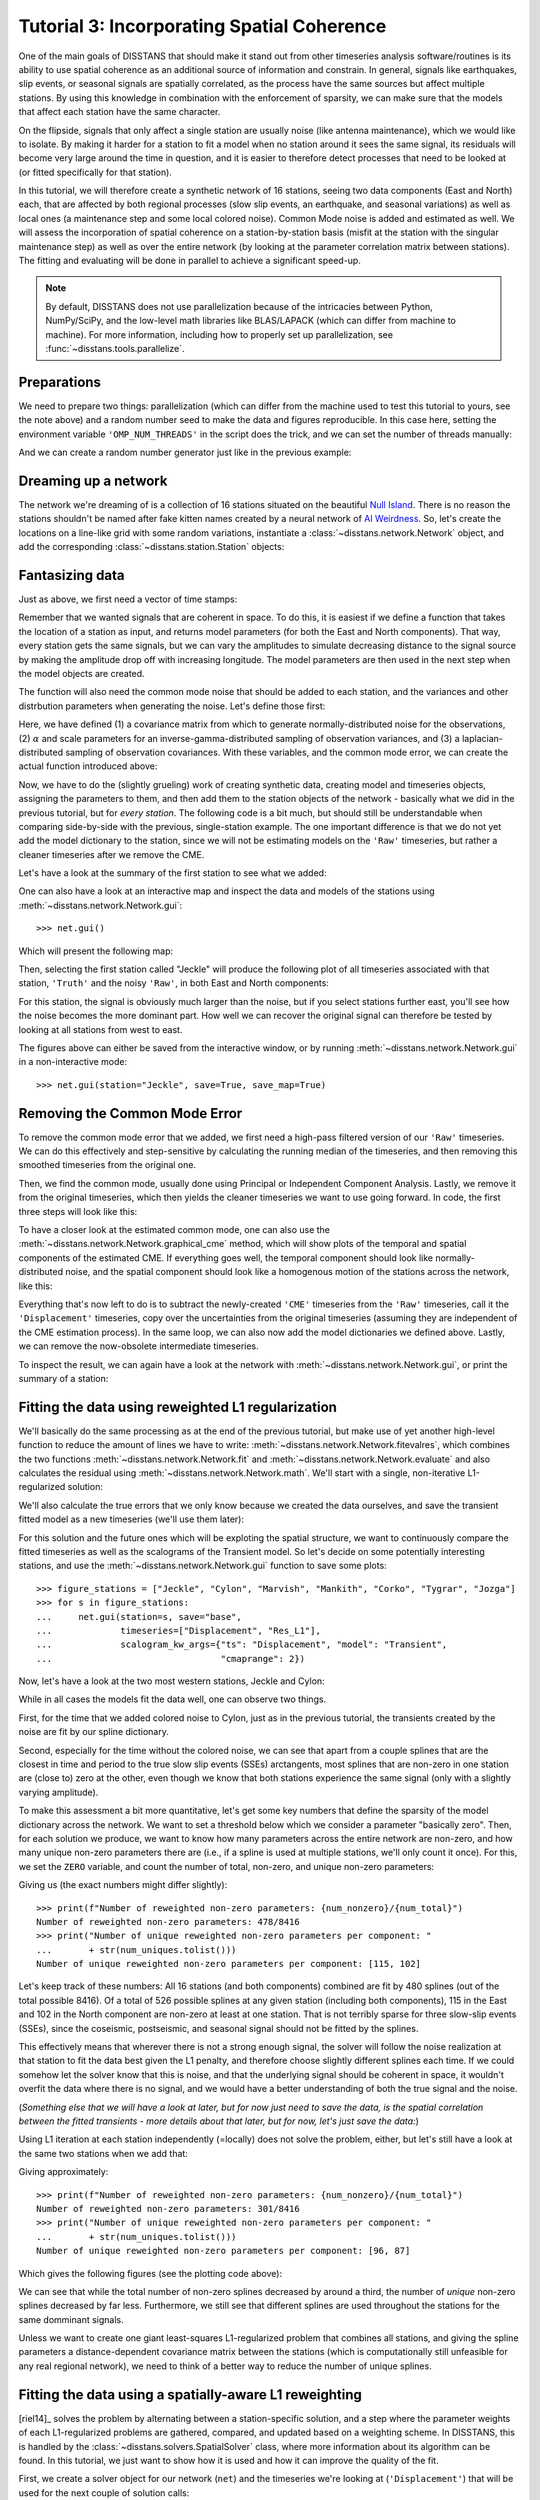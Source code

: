 Tutorial 3: Incorporating Spatial Coherence
===========================================

One of the main goals of DISSTANS that should make it stand out from other timeseries analysis
software/routines is its ability to use spatial coherence as an additional source of
information and constrain. In general, signals like earthquakes, slip events, or seasonal
signals are spatially correlated, as the process have the same sources but affect multiple
stations. By using this knowledge in combination with the enforcement of sparsity, we can
make sure that the models that affect each station have the same character.

On the flipside, signals that only affect a single station are usually noise (like antenna
maintenance), which we would like to isolate. By making it harder for a station to fit a model
when no station around it sees the same signal, its residuals will become very large around
the time in question, and it is easier to therefore detect processes that need to be looked at
(or fitted specifically for that station).

In this tutorial, we will therefore create a synthetic network of 16 stations, seeing two
data components (East and North) each, that are affected by both regional processes (slow slip
events, an earthquake, and seasonal variations) as well as local ones (a maintenance step
and some local colored noise). Common Mode noise is added and estimated as well.
We will assess the incorporation of spatial coherence on a station-by-station basis (misfit
at the station with the singular maintenance step) as well as over the entire network
(by looking at the parameter correlation matrix between stations). The fitting and
evaluating will be done in parallel to achieve a significant speed-up.

.. note::
    By default, DISSTANS does not use parallelization because of the intricacies
    between Python, NumPy/SciPy, and the low-level math libraries like BLAS/LAPACK
    (which can differ from machine to machine). For more information, including how
    to properly set up parallelization, see :func:`~disstans.tools.parallelize`.

Preparations
------------

We need to prepare two things: parallelization (which can differ from the machine used to
test this tutorial to yours, see the note above) and a random number seed to make the data
and figures reproducible.
In this case here, setting the environment variable ``'OMP_NUM_THREADS'``
in the script does the trick, and we can set the number of threads manually:

.. doctest::

    >>> import os
    >>> os.environ['OMP_NUM_THREADS'] = '1'
    >>> import disstans
    >>> disstans.defaults["general"]["num_threads"] = 10

And we can create a random number generator just like in the previous example:

.. doctest::

    >>> import numpy as np
    >>> rng = np.random.default_rng(0)

Dreaming up a network
---------------------

The network we're dreaming of is a collection of 16 stations situated on the beautiful
`Null Island <https://en.wikipedia.org/wiki/Null_Island>`_. There is no reason the
stations shouldn't be named after fake kitten names created by a neural network of
`AI Weirdness <https://aiweirdness.com/post/162396324452/neural-networks-kittens>`_.
So, let's create the locations on a line-like grid with some random variations,
instantiate a :class:`~disstans.network.Network` object, and add the corresponding
:class:`~disstans.station.Station` objects:

.. doctest::

    >>> from disstans import Network, Station
    >>> net_name = "NullIsland"
    >>> station_names = ["Jeckle", "Cylon", "Marper", "Timble",
    ...                  "Macnaw", "Colzyy", "Mrror", "Mankith",
    ...                  "Lingo", "Marvish", "Corko", "Kogon",
    ...                  "Malool", "Aarla", "Tygrar", "Jozga"]
    >>> nlon, nlat = 16, 1
    >>> num_stations = nlon * nlat
    >>> lons, lats = np.meshgrid(np.linspace(0, 1, num=nlon),
    ...                          np.linspace(-0.1, 0.1, num=nlat))
    >>> net = Network(name=net_name)
    >>> for (istat, stat_name), lon, lat in zip(enumerate(station_names),
    ...                                         lons.ravel(), lats.ravel()):
    ...     temp_loc = [lat + rng.normal()*0.02 + int(istat % 2 == 0)*0.1,
    ...                 lon + rng.normal()*0.01, 0]
    ...     net[stat_name] = Station(name=stat_name,
    ...                              location=temp_loc)

Fantasizing data
----------------

Just as above, we first need a vector of time stamps:

.. doctest::

    >>> import pandas as pd
    >>> t_start_str = "2000-01-01"
    >>> t_end_str = "2010-01-01"
    >>> timevector = pd.date_range(start=t_start_str, end=t_end_str, freq="1D")

Remember that we wanted signals that are coherent in space. To do this, it is easiest
if we define a function that takes the location of a station as input, and returns
model parameters (for both the East and North components). That way, every station gets
the same signals, but we can vary the amplitudes to simulate decreasing distance to
the signal source by making the amplitude drop off with increasing longitude.
The model parameters are then used in the next step when the model objects are created.

The function will also need the common mode noise that should be added to each station,
and the variances and other distrbution parameters when generating the noise. Let's
define those first:

.. doctest::

    >>> # create CME
    >>> cme_noise = rng.normal(size=(timevector.size, 2)) * 0.2
    >>> # define noise covariance matrix
    >>> from scipy.stats import invgamma, laplace
    >>> var_e, var_n, cov_en = 0.354, 0.538, 0.015
    >>> invgamma_e_alpha, invgamma_e_scale = 2.569, 0.274
    >>> invgamma_n_alpha, invgamma_n_scale = 3.054, 0.536
    >>> laplace_en_scale = 0.031
    >>> noise_cov = np.array([[var_e, cov_en], [cov_en, var_n]])

Here, we have defined (1) a covariance matrix from which to generate normally-distributed
noise for the observations, (2) :math:`\alpha` and scale parameters for an
inverse-gamma-distributed sampling of observation variances, and (3) a laplacian-distributed
sampling of observation covariances. With these variables, and the common mode error,
we can create the actual function introduced above:

.. doctest::

    >>> def generate_parameters_noise(loc, rng):
    ...     lon, lat = loc[1], loc[0]
    ...     p_sec = np.array([[0, 0], [1, -1]])
    ...     p_seas = rng.uniform(-0.1, 0.1, size=(2, 2))
    ...     p_sse1 = np.array([[8, -8]])*np.exp(-(4 * lon**2))  # from the left
    ...     p_sse2 = np.array([[6, -6]])*np.exp(-(4 * lon**2))  # from the left
    ...     p_sse3 = np.array([[10, -10]])*np.exp(-(4 * lon**2))  # from the left
    ...     p_eq = np.array([[-5, 5]])
    ...     meas_noise = rng.multivariate_normal(mean=(0, 0), cov=noise_cov,
    ...                                          size=timevector.size) * 0.5
    ...     noisevec = meas_noise + cme_noise
    ...     estim_var_cov = np.stack([invgamma.rvs(invgamma_e_alpha, loc=var_e,
    ...                                            scale=invgamma_e_scale,
    ...                                            size=timevector.size, random_state=rng),
    ...                               invgamma.rvs(invgamma_n_alpha, loc=var_n,
    ...                                            scale=invgamma_n_scale,
    ...                                            size=timevector.size, random_state=rng),
    ...                               laplace.rvs(loc=cov_en, scale=laplace_en_scale,
    ...                                           size=timevector.size, random_state=rng)], axis=1)
    ...     return p_sec, p_seas, p_eq, p_sse1, p_sse2, p_sse3, noisevec, estim_var_cov

Now, we have to do the (slightly grueling) work of creating synthetic data, creating
model and timeseries objects, assigning the parameters to them, and then add them
to the station objects of the network - basically what we did in the previous tutorial,
but for *every station*. The following code is a bit much, but should still be
understandable when comparing side-by-side with the previous, single-station
example. The one important difference is that we do not yet add the model dictionary
to the station, since we will not be estimating models on the ``'Raw'`` timeseries,
but rather a cleaner timeseries after we remove the CME.

.. doctest::

    >>> from copy import deepcopy
    >>> from disstans import Timeseries
    >>> from disstans.models import Arctangent, Polynomial, Sinusoidal, Step, \
    ...     SplineSet, Logarithmic
    >>> from disstans.tools import create_powerlaw_noise
    >>> mdl_coll, mdl_coll_synth = {}, {}  # containers for the model objects
    >>> synth_coll = {}  # dictionary of synthetic data & noise for each stations
    >>> for station in net:
    ...     # think of some model parameters
    ...     p_sec, p_seas, p_eq, p_sse1, p_sse2, p_sse3, noisevec, estim_var_cov = \
    ...         generate_parameters_noise(station.location, rng)
    ...     # create model objects
    ...     mdl_sec = Polynomial(order=1, time_unit="Y", t_reference=t_start_str)
    ...     mdl_seas = Sinusoidal(period=1, time_unit="Y", t_reference=t_start_str)
    ...     mdl_eq = Step(["2002-07-01"])
    ...     mdl_post = Logarithmic(tau=20, t_reference="2002-07-01")
    ...     # Arctangent is for the truth, SplineSet are for how we will estimate them
    ...     mdl_sse1 = Arctangent(tau=40, t_reference="2001-07-01")
    ...     mdl_sse2 = Arctangent(tau=40, t_reference="2003-07-01")
    ...     mdl_sse3 = Arctangent(tau=400, t_reference="2007-01-01")
    ...     # we could align the Arctangents with the spline center times
    ...     # (e.g. 2001-07-24, 2003-06-09, 2007-07-02) but that would never happen in
    ...     # real life so it would just unrealistically embellish our results
    ...     mdl_trans = SplineSet(degree=2,
    ...                           t_center_start=t_start_str,
    ...                           t_center_end=t_end_str,
    ...                           list_num_knots=[int(1+2**n) for n in range(3, 8)])
    ...     # collect the models in the dictionary
    ...     mdl_coll_synth[station.name] = {"Secular": mdl_sec,
    ...                                     "Seasonal": mdl_seas,
    ...                                     "Earthquake": mdl_eq,
    ...                                     "Postseismic": mdl_post}
    ...     mdl_coll[station.name] = deepcopy(mdl_coll_synth[station.name])
    ...     mdl_coll_synth[station.name].update({"SSE1": mdl_sse1,
    ...                                          "SSE2": mdl_sse2,
    ...                                          "SSE3": mdl_sse3})
    ...     mdl_coll[station.name].update({"Transient": mdl_trans})
    ...     # only the model objects that will not be associated with the station
    ...     # get their model parameters read in
    ...     mdl_sec.read_parameters(p_sec)
    ...     mdl_seas.read_parameters(p_seas)
    ...     mdl_eq.read_parameters(p_eq)
    ...     mdl_post.read_parameters(p_eq/5)
    ...     mdl_sse1.read_parameters(p_sse1)
    ...     mdl_sse2.read_parameters(p_sse2)
    ...     mdl_sse3.read_parameters(p_sse3)
    ...     # now, evaluate the models
    ...     # noise will be white + colored
    ...     gen_data = \
    ...         {"seas+sec+eq": (mdl_sec.evaluate(timevector)["fit"] +
    ...                          mdl_seas.evaluate(timevector)["fit"] +
    ...                          mdl_eq.evaluate(timevector)["fit"] +
    ...                          mdl_post.evaluate(timevector)["fit"]),
    ...          "trans": (mdl_sse1.evaluate(timevector)["fit"] +
    ...                    mdl_sse2.evaluate(timevector)["fit"] +
    ...                    mdl_sse3.evaluate(timevector)["fit"]),
    ...          "noise": noisevec}
    ...     # for one station, we'll add a significant colored noise process
    ...     # but only after the first third, where there are no strong, short-term signals
    ...     if station.name == "Cylon":
    ...         gen_data["noise"][timevector.size//3:, :] += \
    ...             create_powerlaw_noise(size=(2 * timevector.size // 3, 2),
    ...                                   exponent=1.6, seed=rng) * np.array([[0.3, 0.4]])
    ...     # for one special station, we add the maintenance step
    ...     # repeating all steps above
    ...     if station.name == "Corko":
    ...         # time and amplitude
    ...         mdl_maint = Step(["2005-01-01"])
    ...         p_maint = np.array([[-5, 0]])
    ...         # add to station and synthetic data
    ...         mdl_coll_synth[station.name].update({"Maintenance": mdl_maint})
    ...         mdl_maint.read_parameters(p_maint)
    ...         gen_data["seas+sec+eq"] += mdl_maint.evaluate(timevector)["fit"]
    ...     # now we sum the components up...
    ...     gen_data["truth"] = gen_data["seas+sec+eq"] + gen_data["trans"]
    ...     gen_data["data"] = gen_data["truth"] + gen_data["noise"]
    ...     synth_coll[station.name] = gen_data
    ...     # ... and assign them to the station as timeseries objects
    ...     station["Truth"] = \
    ...         Timeseries.from_array(timevector=timevector,
    ...                               data=gen_data["truth"],
    ...                               src="synthetic",
    ...                               data_unit="mm",
    ...                               data_cols=["E", "N"])
    ...     station["Raw"] = \
    ...         Timeseries.from_array(timevector=timevector,
    ...                               data=gen_data["data"],
    ...                               var=estim_var_cov[:, :2],
    ...                               cov=estim_var_cov[:, 2],
    ...                               src="synthetic",
    ...                               data_unit="mm",
    ...                               data_cols=["E", "N"])

Let's have a look at the summary of the first station to see what we added:

.. doctest::

    >>> print(net["Jeckle"])
    Station Jeckle at [0.0025146044218678637, -0.0013210486329130189, 0] with timeseries
    Truth
     - Source: synthetic
     - Units: mm
     - Shape: (3654, 2)
     - Data: ['E', 'N']
    Raw
     - Source: synthetic
     - Units: mm
     - Shape: (3654, 2)
     - Data: ['E', 'N']
     - Variances: ['E_var', 'N_var']
     - Covariances: ['E_N_cov']

One can also have a look at an interactive map and inspect the data and models
of the stations using :meth:`~disstans.network.Network.gui`::

    >>> net.gui()

Which will present the following map:

.. image:: ../img/tutorial_3a_map.png

Then, selecting the first station called "Jeckle" will produce the following plot
of all timeseries associated with that station, ``'Truth'`` and the noisy
``'Raw'``, in both East and North components:

.. image:: ../img/tutorial_3a_ts_Jeckle.png

For this station, the signal is obviously much larger than the noise, but if you
select stations further east, you'll see how the noise becomes the more dominant
part. How well we can recover the original signal can therefore be tested by looking
at all stations from west to east.

The figures above can either be saved from the interactive window, or by running
:meth:`~disstans.network.Network.gui` in a non-interactive mode::

    >>> net.gui(station="Jeckle", save=True, save_map=True)

Removing the Common Mode Error
------------------------------

To remove the common mode error that we added, we first need a high-pass filtered
version of our ``'Raw'`` timeseries. We can do this effectively and step-sensitive
by calculating the running median of the timeseries, and then removing this
smoothed timeseries from the original one.

Then, we find the common mode, usually done using Principal or Independent Component
Analysis. Lastly, we remove it from the original timeseries, which then yields the cleaner
timeseries we want to use going forward.
In code, the first three steps will look like this:

.. doctest::

    >>> # running median will be saved in "Filtered" timeseries
    >>> net.call_func_ts_return("median", ts_in="Raw", ts_out="Filtered", kernel_size=7)
    >>> # high-pass filtered timeseries will be in "Residual"
    >>> net.math("Residual", "Raw", "-", "Filtered")
    >>> # estimate the common mode
    >>> net.call_netwide_func("common_mode", ts_in="Residual", ts_out="CME", method="ica")

To have a closer look at the estimated common mode, one can also use the
:meth:`~disstans.network.Network.graphical_cme` method, which will show plots of the temporal
and spatial components of the estimated CME. If everything goes well, the temporal component
should look like normally-distributed noise, and the spatial component should look like
a homogenous motion of the stations across the network, like this:

|3b_cme_temporal| |3b_cme_spatial|

.. |3b_cme_temporal| image:: ../img/tutorial_3b_cme_temporal.png
    :width: 49%

.. |3b_cme_spatial| image:: ../img/tutorial_3b_cme_spatial.png
    :width: 49%

Everything that's now left to do is to subtract the newly-created ``'CME'`` timeseries
from the ``'Raw'`` timeseries, call it the ``'Displacement'`` timeseries, copy over
the uncertainties from the original timeseries (assuming they are independent of the CME
estimation process). In the same loop, we can also now add the model dictionaries we
defined above. Lastly, we can remove the now-obsolete intermediate timeseries.

.. doctest::

    >>> for station in net:
    ...     # calculate the clean timeseries
    ...     station.add_timeseries("Displacement", station["Raw"] - station["CME"],
    ...                            override_data_cols=station["Raw"].data_cols)
    ...     # copy over the uncertainties
    ...     station["Displacement"].add_uncertainties(timeseries=station["Raw"])
    ...     # give the station the models to fit
    ...     station.add_local_model_dict(ts_description="Displacement",
    ...                                  model_dict=mdl_coll[station.name])
    >>> # remove unnecessary intermediate results
    >>> net.remove_timeseries("Filtered", "CME", "Residual")

To inspect the result, we can again have a look at the network with
:meth:`~disstans.network.Network.gui`, or print the summary of a station:

.. doctest::

    >>> print(net["Jeckle"])
    Station Jeckle at [0.0025146044218678637, -0.0013210486329130189, 0] with timeseries
    Truth
     - Source: synthetic
     - Units: mm
     - Shape: (3654, 2)
     - Data: ['E', 'N']
    Raw
     - Source: synthetic
     - Units: mm
     - Shape: (3654, 2)
     - Data: ['E', 'N']
     - Variances: ['E_var', 'N_var']
     - Covariances: ['E_N_cov']
    Displacement
     - Source: synthetic-common_mode
     - Units: mm
     - Shape: (3654, 2)
     - Data: ['E', 'N']
     - Variances: ['E_var', 'N_var']
     - Covariances: ['E_N_cov']
     - Models: ['Secular', 'Seasonal', 'Earthquake', 'Postseismic', 'Transient']

Fitting the data using reweighted L1 regularization
---------------------------------------------------

We'll basically do the same processing as at the end of the previous tutorial, but make
use of yet another high-level function to reduce the amount of lines we have to write:
:meth:`~disstans.network.Network.fitevalres`, which combines the two functions
:meth:`~disstans.network.Network.fit` and :meth:`~disstans.network.Network.evaluate` and
also calculates the residual using :meth:`~disstans.network.Network.math`.
We'll start with a single, non-iterative L1-regularized solution:

.. doctest::

    >>> net.fitevalres(ts_description="Displacement", solver="lasso_regression",
    ...                penalty=10, output_description="Fit_L1", residual_description="Res_L1")

We'll also calculate the true errors that we only know because we created the data ourselves,
and save the transient fitted model as a new timeseries (we'll use them later):

.. doctest::

    >>> for stat in net:
    ...     stat["Trans_L1"] = stat.fits["Displacement"]["Transient"].copy(only_data=True)
    >>> net.math("Err_L1", "Fit_L1", "-", "Truth")

For this solution and the future ones which will be exploting the spatial structure,
we want to continuously compare the fitted timeseries as well as the scalograms of
the Transient model. So let's decide on some potentially interesting stations, and
use the :meth:`~disstans.network.Network.gui` function to save some plots::

    >>> figure_stations = ["Jeckle", "Cylon", "Marvish", "Mankith", "Corko", "Tygrar", "Jozga"]
    >>> for s in figure_stations:
    ...     net.gui(station=s, save="base",
    ...             timeseries=["Displacement", "Res_L1"],
    ...             scalogram_kw_args={"ts": "Displacement", "model": "Transient",
    ...                                "cmaprange": 2})

Now, let's have a look at the two most western stations, Jeckle and Cylon:

|3c_scalo_Jeckle_base| |3c_ts_Jeckle_base|

|3c_scalo_Cylon_base| |3c_ts_Cylon_base|

.. |3c_scalo_Jeckle_base| image:: ../img/tutorial_3c_scalo_Jeckle_base.png
    :width: 49%

.. |3c_ts_Jeckle_base| image:: ../img/tutorial_3c_ts_Jeckle_base.png
    :width: 49%

.. |3c_scalo_Cylon_base| image:: ../img/tutorial_3c_scalo_Cylon_base.png
    :width: 49%

.. |3c_ts_Cylon_base| image:: ../img/tutorial_3c_ts_Cylon_base.png
    :width: 49%

While in all cases the models fit the data well, one can observe two things.

First, for the time that we added colored noise to Cylon, just as in the previous
tutorial, the transients created by the noise are fit by our spline dictionary.

Second, especially for the time without the colored noise, we can see that apart from a couple
splines that are the closest in time and period to the true slow slip events (SSEs)
arctangents, most splines that are non-zero in one station are (close to) zero at the other,
even though we know that both stations experience the same signal (only with a slightly
varying amplitude).

To make this assessment a bit more quantitative, let's get some key numbers that define
the sparsity of the model dictionary across the network.
We want to set a threshold below which we consider a parameter "basically zero".
Then, for each solution we produce, we want to know how many parameters across the entire
network are non-zero, and how many unique non-zero parameters there are (i.e., if a spline
is used at multiple stations, we'll only count it once). For this, we set the ``ZERO`` variable,
and count the number of total, non-zero, and unique non-zero parameters:

.. doctest::

    >>> ZERO = 1e-4  # this is from the default in SpatialSolver
    >>> num_total = sum([s.models["Displacement"]["Transient"].parameters.size for s in net])
    >>> num_uniques = \
    ...     np.sum(np.any(np.stack([np.abs(s.models["Displacement"]["Transient"].parameters)
    ...                             > ZERO for s in net]), axis=0), axis=0)
    >>> num_nonzero = sum([(s.models["Displacement"]["Transient"].parameters.ravel() > ZERO).sum()
    ...                    for s in net])

.. doctest::
    :hide:

    >>> assert num_nonzero < 500
    >>> assert all([num < 150 for num in num_uniques])

Giving us (the exact numbers might differ slightly)::

    >>> print(f"Number of reweighted non-zero parameters: {num_nonzero}/{num_total}")
    Number of reweighted non-zero parameters: 478/8416
    >>> print("Number of unique reweighted non-zero parameters per component: "
    ...       + str(num_uniques.tolist()))
    Number of unique reweighted non-zero parameters per component: [115, 102]

Let's keep track of these numbers: All 16 stations (and both components) combined are
fit by 480 splines (out of the total possible 8416). Of a total of 526 possible splines
at any given station (including both components), 115 in the East and 102 in the North
component are non-zero at least at one station. That is not terribly sparse for three
slow-slip events (SSEs), since the coseismic, postseismic, and seasonal signal should not
be fitted by the splines.

This effectively means that wherever there is not a strong enough signal, the solver will
follow the noise realization at that station to fit the data best given the L1 penalty,
and therefore choose slightly different splines each time.
If we could somehow let the solver know that this is noise, and that the underlying
signal should be coherent in space, it wouldn't overfit the data where there is no signal,
and we would have a better understanding of both the true signal and the noise.

(*Something else that we will have a look at later, but for now just need to save the data,
is the spatial correlation between the fitted transients - more details about that later,
but for now, let's just save the data:*)

.. doctest::

    >>> cor_base = np.corrcoef(np.stack([s.fits["Displacement"]["Transient"].data.values[:, 1]
    ...                                  for s in net]))

Using L1 iteration at each station independently (=locally) does not solve the problem,
either, but let's still have a look at the same two stations when we add that:

.. doctest::

    >>> net.fitevalres(ts_description="Displacement", solver="lasso_regression",
    ...                penalty=10, reweight_max_iters=5,
    ...                output_description="Fit_L1R5", residual_description="Res_L1R5")
    >>> for stat in net:
    ...     stat["Trans_L1R5"] = stat.fits["Displacement"]["Transient"].copy(only_data=True)
    >>> net.math("Err_L1R5", "Fit_L1R5", "-", "Truth")
    >>> # get spatial correlation matrix for later
    >>> cor_localiters = np.corrcoef(np.stack([s.fits["Displacement"]["Transient"].data.values[:, 1]
    ...                                        for s in net]))
    >>> num_total = sum([s.models["Displacement"]["Transient"].parameters.size for s in net])
    >>> num_uniques = \
    ...     np.sum(np.any(np.stack([np.abs(s.models["Displacement"]["Transient"].parameters)
    ...                             > ZERO for s in net]), axis=0), axis=0)
    >>> num_nonzero = sum([(s.models["Displacement"]["Transient"].parameters.ravel() > ZERO).sum()
    ...                    for s in net])

.. doctest::
    :hide:

    >>> assert num_nonzero < 350
    >>> assert all([num < 120 for num in num_uniques])

Giving approximately::

    >>> print(f"Number of reweighted non-zero parameters: {num_nonzero}/{num_total}")
    Number of reweighted non-zero parameters: 301/8416
    >>> print("Number of unique reweighted non-zero parameters per component: "
    ...       + str(num_uniques.tolist()))
    Number of unique reweighted non-zero parameters per component: [96, 87]

Which gives the following figures (see the plotting code above):

|3c_scalo_Jeckle_local| |3c_ts_Jeckle_local|

|3c_scalo_Cylon_local| |3c_ts_Cylon_local|

.. |3c_scalo_Jeckle_local| image:: ../img/tutorial_3c_scalo_Jeckle_local.png
    :width: 49%

.. |3c_ts_Jeckle_local| image:: ../img/tutorial_3c_ts_Jeckle_local.png
    :width: 49%

.. |3c_scalo_Cylon_local| image:: ../img/tutorial_3c_scalo_Cylon_local.png
    :width: 49%

.. |3c_ts_Cylon_local| image:: ../img/tutorial_3c_ts_Cylon_local.png
    :width: 49%

We can see that while the total number of non-zero splines decreased by around a third,
the number of *unique* non-zero splines decreased by far less. Furthermore, we still
see that different splines are used throughout the stations for the same domminant signals.

Unless we want to create one giant least-squares L1-regularized problem that combines
all stations, and giving the spline parameters a distance-dependent covariance matrix
between the stations (which is computationally still unfeasible for any real regional
network), we need to think of a better way to reduce the number of unique splines.

Fitting the data using a spatially-aware L1 reweighting
-------------------------------------------------------

[riel14]_ solves the problem by alternating between a station-specific solution, and a step
where the parameter weights of each L1-regularized problems are gathered, compared, and
updated based on a weighting scheme. In DISSTANS, this is handled by the
:class:`~disstans.solvers.SpatialSolver` class, where more information about its algorithm
can be found. In this tutorial, we just want to show how it is used and how it can improve
the quality of the fit.

First, we create a solver object for our network (``net``) and the timeseries we're looking
at (``'Displacement'``) that will be used for the next couple of solution calls:

.. doctest::

    >>> from disstans.solvers import SpatialSolver
    >>> spatsol = SpatialSolver(net, "Displacement")

Now, we use the :meth:`~disstans.solvers.SpatialSolver.solve` method, which takes some
important arguments, and passes the rest onto the general :meth:`~disstans.network.Network.fit`
method. Just like the latter, we give it an (initial) ``penalty`` parameter, and our
``cvxpy_kw_args`` solver settings. Additionally, we can now specify the models which we
want to combine spatially (``spatial_reweight_models``), and how many spatial iterations
we want (``spatial_reweight_iters``). We can also specify the ``verbose`` option so that
we get some interesting statistics along the way (plus some progress bars that aren't shown
here). Let's start by running only one spatial iteration, and evaluating its solution:

.. doctest::

    >>> spatsol.solve(penalty=10,
    ...               spatial_reweight_models=["Transient"],
    ...               spatial_reweight_iters=1,
    ...               formal_covariance=True,
    ...               verbose=True)
    Calculating scale lengths
    Initial fit
    ...
    Fit after 1 reweightings
    ...
    Done
    >>> net.evaluate("Displacement", output_description="Fit_L1R1S1")
    >>> for stat in net:
    ...     stat["Trans_L1R1S1"] = stat.fits["Displacement"]["Transient"].copy(only_data=True)
    >>> net.math("Res_L1R1S1", "Displacement", "-", "Fit_L1R1S1")
    >>> net.math("Err_L1R1S1", "Fit_L1R1S1", "-", "Truth")
    >>> # get spatial correlation matrix for later
    >>> cor_spatialiters1 = \
    ...     np.corrcoef(np.stack([s.fits["Displacement"]["Transient"].data.values[:, 1]
    ...                           for s in net]))

Where the solver will give us (approximately) the following statistics::

    Calculating scale lengths
    Initial fit
    Number of reweighted non-zero parameters: 478/8416
    Number of unique reweighted non-zero parameters per component: [115, 102]
    Updating weights
    Stacking model Transient
    Weight percentiles (5-50-95): [8.7902000814, 9999.689285, 9999.9902768]
    Fit after 1 reweightings
    Number of reweighted non-zero parameters: 243/8416
    Number of unique reweighted non-zero parameters per component: [53, 48]
    RMS difference of 'Transient' parameters = 5.753307113 (507 changed)
    Done

We can look at the characteristic numbers we calculated above by providing the solver
the ``verbose`` option.
The numbers before the first reweighting are exactly the same from before we iterated
at all - which makes sense since the initial solve is before any reweighting can be
done, and we did not specify any local L1 reweighting iterations.
The next two numbers are new however, and they show the effect of our spatial
combination scheme: not only did the total number of non-zero parameters drop
significantly (as before), but the number of *unique* non-zero parameters dropped
significantly as well.

Let's see how this manifests itself in the same stations we looked at above:

|3c_scalo_Jeckle_spatial1| |3c_ts_Jeckle_spatial1|

|3c_scalo_Cylon_spatial1| |3c_ts_Cylon_spatial1|

.. |3c_scalo_Jeckle_spatial1| image:: ../img/tutorial_3c_scalo_Jeckle_spatial1.png
    :width: 49%

.. |3c_ts_Jeckle_spatial1| image:: ../img/tutorial_3c_ts_Jeckle_spatial1.png
    :width: 49%

.. |3c_scalo_Cylon_spatial1| image:: ../img/tutorial_3c_scalo_Cylon_spatial1.png
    :width: 49%

.. |3c_ts_Cylon_spatial1| image:: ../img/tutorial_3c_ts_Cylon_spatial1.png
    :width: 49%

As we can see, the fit to the data is almost as good, and the splines used to get
to that fit are basically the same between the two stations. Let's see when and
if the spatial iterations converge by doing the same thing, but with 20 reweighting
steps:

.. doctest::

    >>> spatsol.solve(penalty=10,
    ...               spatial_reweight_models=["Transient"],
    ...               spatial_reweight_iters=20,
    ...               formal_covariance=True,
    ...               verbose=True)
    Calculating scale lengths
    Initial fit
    ...
    Fit after 20 reweightings
    ...
    Done
    >>> net.evaluate("Displacement", output_description="Fit_L1R1S20")
    >>> for stat in net:
    ...     stat["Trans_L1R1S20"] = stat.fits["Displacement"]["Transient"].copy(only_data=True)
    >>> net.math("Res_L1R1S20", "Displacement", "-", "Fit_L1R1S20")
    >>> net.math("Err_L1R1S20", "Fit_L1R1S20", "-", "Truth")
    >>> # get spatial correlation matrix for later
    >>> cor_spatialiters20 = \
    ...     np.corrcoef(np.stack([s.fits["Displacement"]["Transient"].data.values[:, 1]
    ...                           for s in net]))

Let's first have a look at the scalograms and timeseries of the stations
we looked at before:

|3c_scalo_Jeckle_spatial20| |3c_ts_Jeckle_spatial20|

|3c_scalo_Cylon_spatial20| |3c_ts_Cylon_spatial20|

.. |3c_scalo_Jeckle_spatial20| image:: ../img/tutorial_3c_scalo_Jeckle_spatial20.png
    :width: 49%

.. |3c_ts_Jeckle_spatial20| image:: ../img/tutorial_3c_ts_Jeckle_spatial20.png
    :width: 49%

.. |3c_scalo_Cylon_spatial20| image:: ../img/tutorial_3c_scalo_Cylon_spatial20.png
    :width: 49%

.. |3c_ts_Cylon_spatial20| image:: ../img/tutorial_3c_ts_Cylon_spatial20.png
    :width: 49%

We can now see that this effect is much stronger now: only a handful of splines
are used by the two stations. Unavoidably, the fit has become a bit worse: for the
Jeckle station, for example, we can see that some left-over signal can be found
in the residual North timeseries around the first SSE.
This can probably be tuned by changing the L1 ``penalty``, or by choosing a different
``local_reweight_func``, or many other configuration settings that are present in
:meth:`~disstans.solvers.SpatialSolver.solve`.
Another way that could potentially mitigate the problem would be to use more splines
that will then better match the onset times of the transients we generated. However,
we won't spend time on it here since the effects of the tuning will depend a lot on the
data you have.
More importantly though, since in the real world you don't know the true signal
and noise, even if you would fit more signal, you could not be sure that you didn't
fit a noise process.

What is important to point out, however, is that the residuals at Cylon do not look as
Gaussian anymore for the timespan we added colored noise. Our goal was to suppress
fitting noise processes as signals. Let's plot the residuals, true noise, and our errors,
to see if that was successful by comparing this solution with the one that only
had local reweighting iterations::

    >>> import matplotlib.pyplot as plt
    >>> from matplotlib.lines import Line2D
    >>> stat = net["Cylon"]
    >>> for title, case, res_ts, err_ts in \
    ...     zip(["5 Local Reweightings", "1 Local, 20 Spatial Reweighting"],
    ...         ["local", "spatial20"],
    ...         ["Res_L1R5", "Res_L1R1S20"],
    ...         ["Err_L1R5", "Err_L1R1S20"]):
    ...     fig, ax = plt.subplots(nrows=2, sharex=True)
    ...     ax[0].set_title(title)
    ...     ax[0].plot(stat[res_ts].data.iloc[:, 0], c='0.3',
    ...                ls='none', marker='.', markersize=0.5)
    ...     ax[0].plot(stat[res_ts].time, synth_coll["Cylon"]["noise"][:, 0], c='C1',
    ...                ls='none', marker='.', markersize=0.5)
    ...     ax[0].plot(stat[err_ts].data.iloc[:, 0], c="C0")
    ...     ax[0].set_ylim(-3, 3)
    ...     ax[0].set_ylabel("East [mm]")
    ...     ax[1].plot(stat[res_ts].data.iloc[:, 1], c='0.3',
    ...                ls='none', marker='.', markersize=0.5)
    ...     ax[1].plot(stat[res_ts].time, synth_coll["Cylon"]["noise"][:, 1], c='C1',
    ...                ls='none', marker='.', markersize=0.5)
    ...     ax[1].plot(stat[err_ts].data.iloc[:, 1], c="C0")
    ...     ax[1].set_ylim(-3, 3)
    ...     ax[1].set_ylabel("North [mm]")
    ...     custom_lines = [Line2D([0], [0], c="0.3", marker=".", linestyle='none'),
    ...                     Line2D([0], [0], c="C1", marker=".", linestyle='none'),
    ...                     Line2D([0], [0], c="C0")]
    ...     ax[0].legend(custom_lines, ["Residual", "Noise", "Error"],
    ...                  loc="upper right", ncol=3)
    ...     ax[1].legend(custom_lines, ["Residual", "Noise", "Error"],
    ...                  loc="upper right", ncol=3)
    ...     fig.savefig(f"tutorial_3d_Cylon_{case}.png")
    ...     plt.close(fig)

Which produces the following plots:

|3d_Cylon_local| |3d_Cylon_spatial20|

.. |3d_Cylon_local| image:: ../img/tutorial_3d_Cylon_local.png
    :width: 49%

.. |3d_Cylon_spatial20| image:: ../img/tutorial_3d_Cylon_spatial20.png
    :width: 49%

Indeed, we can see that the spatial reweighting hindered the solver to fit for some
small-scale noise transients. We can see this in the fact that our residual now more
closely tracks the true noise, and the true error oscillates less and stays closer to zero.
For the longer-scale noise, it is too strong for the solver to ignore (at least with the
current regularization penalties and other hyperparameters). In general, the degree of
success of this method can vary significantly between datasets and hyperparameters.

Quantitatively, we can also see this small improvement when we compute the root-mean-squared
error for the error time series. We can calculate it easily using
:meth:`~disstans.network.Network.analyze_residuals`
for both error timeseries ``'Err_L1R5'`` and ``'Err_L1R1S20'``:

.. doctest::

    >>> stats_dict = {}
    >>> for err_ts in ["Err_L1R5", "Err_L1R1S20"]:
    ...     stats_dict[err_ts] = net.analyze_residuals(err_ts, mean=True, rms=True)

.. doctest::
    :hide:

    >>> assert all([(stats_dict["Err_L1R1S20"].loc["Cylon", ("RMS", comp)]
    ...              < stats_dict["Err_L1R5"].loc["Cylon", ("RMS", comp)] * 0.97)
    ...             for comp in ["Displacement_Model_E-E", "Displacement_Model_N-N"]])

Giving us (again, approximately)::

    >>> for err_ts, stats in stats_dict.items():
    ...     print(f"Errors for {err_ts}:")
    ...     print(stats)
    ...     print(stats.mean())
    Errors for Err_L1R5:
    Metrics                      Mean                                           RMS
    Components Displacement_Model_E-E Displacement_Model_N-N Displacement_Model_E-E Displacement_Model_N-N
    Station
    Jeckle                  -0.000491               0.004247               0.047617               0.054745
    Cylon                   -0.013340              -0.073916               0.182140               0.244717
    Marper                   0.000150               0.009685               0.052781               0.065970
    Timble                  -0.003361              -0.009412               0.047401               0.056194
    Macnaw                   0.013679               0.002058               0.049528               0.059661
    Colzyy                  -0.008207              -0.009420               0.052918               0.047769
    Mrror                    0.005841               0.002133               0.042675               0.048494
    Mankith                 -0.002962               0.015497               0.032748               0.042579
    Lingo                    0.001484              -0.013256               0.048957               0.048060
    Marvish                  0.003773              -0.002676               0.037533               0.039151
    Corko                   -0.008459              -0.002010               0.148405               0.037812
    Kogon                   -0.006207               0.000764               0.043394               0.034810
    Malool                  -0.000250               0.006225               0.023989               0.039196
    Aarla                    0.002147              -0.001871               0.031010               0.037852
    Tygrar                   0.019808              -0.007456               0.038625               0.035975
    Jozga                   -0.006202               0.002822               0.031258               0.037786
    Metrics  Components
    Mean     Displacement_Model_E-E   -0.000162
             Displacement_Model_N-N   -0.004787
    RMS      Displacement_Model_E-E    0.056936
             Displacement_Model_N-N    0.058173
    dtype: float64
    Errors for Err_L1R1S20:
    Metrics                      Mean                                           RMS
    Components Displacement_Model_E-E Displacement_Model_N-N Displacement_Model_E-E Displacement_Model_N-N
    Station
    Jeckle                  -0.000761               0.004266               0.059535               0.081529
    Cylon                   -0.013613              -0.073966               0.168762               0.232670
    Marper                   0.000199               0.009608               0.059188               0.083246
    Timble                  -0.003364              -0.009068               0.058463               0.075741
    Macnaw                   0.013499               0.002391               0.054904               0.070136
    Colzyy                  -0.008323              -0.009570               0.049136               0.060753
    Mrror                    0.005573               0.002426               0.057697               0.049647
    Mankith                 -0.003031               0.015523               0.047270               0.047615
    Lingo                    0.001706              -0.012213               0.069547               0.083686
    Marvish                  0.003819              -0.002441               0.037920               0.055211
    Corko                   -0.006929               0.001102               0.884932               0.054108
    Kogon                   -0.006141               0.001367               0.051069               0.081481
    Malool                  -0.000201               0.006488               0.035133               0.040612
    Aarla                    0.002082              -0.001654               0.021539               0.032675
    Tygrar                   0.019632              -0.007462               0.030916               0.026622
    Jozga                   -0.006513               0.002785               0.024586               0.022031
    Metrics  Components
    Mean     Displacement_Model_E-E   -0.000148
             Displacement_Model_N-N   -0.004401
    RMS      Displacement_Model_E-E    0.106912
             Displacement_Model_N-N    0.068610
    dtype: float64

If you look at the lines for Cylon, the standard deviation reduced slightly from
``0.182140`` and ``0.244717`` to ``0.168762`` and ``0.232670``, respectively.

.. warning::

    Before you get too excited, be aware though that this is an idealized synthetic
    example. In real data, you might see much stronger colored noise, at more stations,
    that might be correlated in time and space. Some of it can be taken care of by
    removing the common mode error, and some of it with the spatial reweighting presented
    here, but don't expect it to solve all issues with colored and/or station-individual
    noise. This will also all be sensitive to the penalty parameter, the reweighting
    function, and much more.

Finding unmodeled jumps
-----------------------

When looking at the errors that we just printed out, we are painfully reminded that
we added an unmodeled maintenance step to the station Corko. Lets's use the
:meth:`~disstans.network.Network.gui` function to plot the scalograms and timeseries
fits for the station for the two cases we just used.

For 5 local iterations, we get:

|3c_scalo_Corko_local| |3c_ts_Corko_local|

.. |3c_scalo_Corko_local| image:: ../img/tutorial_3c_scalo_Corko_local.png
    :width: 49%

.. |3c_ts_Corko_local| image:: ../img/tutorial_3c_ts_Corko_local.png
    :width: 49%

And for the 20 spatial iterations, we get:

|3c_scalo_Corko_spatial20| |3c_ts_Corko_spatial20|

.. |3c_scalo_Corko_spatial20| image:: ../img/tutorial_3c_scalo_Corko_spatial20.png
    :width: 49%

.. |3c_ts_Corko_spatial20| image:: ../img/tutorial_3c_ts_Corko_spatial20.png
    :width: 49%

Not surprisingly, if we only care about the locally best solution, the solver
will fit the smallest spline as close to the unmodeled jump with a high amplitude.
The result is an overall good fit, with some larger residuals around the time of
the jump (since even the smallest spline is not as short as a day).

If we enforce spatial coherence, the other stations "forbid" the use of the spline
closest to the maintenance jump, such that Corko can't use it, resulting in large
residuals before and after the jump. All other modeled signals are contorted
to try to minimize the rest of the residual: for example, the splines that are
associated with the SSEs are fit to a much larger amplitude to compensate for the
maintenance step.

Let's look at the residuals more quantitatively, similar to above:

.. doctest::

    >>> stats_dict = {}
    >>> for res_ts in ["Res_L1R5", "Res_L1R1S20"]:
    ...     stats_dict[res_ts] = net.analyze_residuals(res_ts, mean=True, rms=True)

.. doctest::
    :hide:

    >>> assert (stats_dict["Res_L1R5"].loc["Corko", ("RMS", "E-Displacement_Model_E")] * 1.5
    ...         < stats_dict["Res_L1R1S20"].loc["Corko", ("RMS", "E-Displacement_Model_E")])

Which yields::

    >>> for res_ts, stats in stats_dict.items():
    ...     print(f"Residuals for {res_ts}:")
    ...     print(stats)
    ...     print(stats.mean())
    Residuals for Res_L1R5:
    Metrics                      Mean                                           RMS
    Components E-Displacement_Model_E N-Displacement_Model_N E-Displacement_Model_E N-Displacement_Model_N
    Station
    Jeckle                   0.000289              -0.000376               0.298429               0.364957
    Cylon                    0.001167              -0.000911               0.318695               0.385978
    Marper                  -0.001412               0.000706               0.297877               0.372178
    Timble                   0.000150               0.000376               0.304567               0.367052
    Macnaw                  -0.002235               0.000175               0.301741               0.371671
    Colzyy                   0.000569              -0.000532               0.298693               0.366651
    Mrror                    0.000364              -0.001178               0.298302               0.365291
    Mankith                 -0.000738               0.000531               0.296764               0.361432
    Lingo                   -0.000707               0.000500               0.304847               0.369540
    Marvish                  0.000648               0.001028               0.294572               0.365542
    Corko                   -0.001142              -0.000326               0.325757               0.363515
    Kogon                   -0.002234               0.000040               0.297231               0.369583
    Malool                   0.001695              -0.000980               0.297162               0.363995
    Aarla                   -0.000677              -0.000603               0.294081               0.368550
    Tygrar                  -0.001584              -0.001595               0.302404               0.362925
    Jozga                    0.001297              -0.002277               0.297551               0.369949
    Metrics  Components
    Mean     E-Displacement_Model_E   -0.000284
             N-Displacement_Model_N   -0.000339
    RMS      E-Displacement_Model_E    0.301792
             N-Displacement_Model_N    0.368051
    dtype: float64
    Residuals for Res_L1R1S20:
    Metrics                      Mean                                           RMS
    Components E-Displacement_Model_E N-Displacement_Model_N E-Displacement_Model_E N-Displacement_Model_N
    Station
    Jeckle                   0.000559              -0.000396               0.302239               0.371825
    Cylon                    0.001440              -0.000860               0.332546               0.403983
    Marper                  -0.001461               0.000783               0.301469               0.378728
    Timble                   0.000153               0.000032               0.307061               0.372174
    Macnaw                  -0.002054              -0.000157               0.303219               0.375472
    Colzyy                   0.000685              -0.000382               0.300941               0.370224
    Mrror                    0.000632              -0.001471               0.303317               0.366791
    Mankith                 -0.000670               0.000505               0.298210               0.363107
    Lingo                   -0.000929              -0.000543               0.309568               0.377019
    Marvish                  0.000602               0.000793               0.296313               0.368489
    Corko                   -0.002671              -0.003438               0.932213               0.365678
    Kogon                   -0.002299              -0.000563               0.301393               0.378165
    Malool                   0.001646              -0.001243               0.298285               0.365840
    Aarla                   -0.000612              -0.000821               0.295696               0.369827
    Tygrar                  -0.001408              -0.001589               0.303370               0.364032
    Jozga                    0.001608              -0.002241               0.298941               0.371406
    Metrics  Components
    Mean     E-Displacement_Model_E   -0.000299
             N-Displacement_Model_N   -0.000724
    RMS      E-Displacement_Model_E    0.342799
             N-Displacement_Model_N    0.372672
    dtype: float64

While in the first case, the residual in the North component is at ``0.325757`` (comparable
in magnitude to the other stations), in the second case, it is significantly larger at
``0.932213``, making it clearly stand out.

In fact, we can use :meth:`~disstans.network.Network.gui` to visualize this
(using the ``rms_on_map`` option)::

    >>> net.gui(station="Corko", save=True, save_map=True,
    ...         timeseries=["Displacement", "Res_L1R1S20"],
    ...         rms_on_map={"ts": "Res_L1R1S20", "comps": [0], "c_max": 1})

Which gives:

.. image:: ../img/tutorial_3c_map_Corko_spatial20.png

The station definitely stands out. Once a user sees this, they can check out the
timeseries of that station and/or consult a maintenance dictionary and/or
check an earthquake catalog to see if there is a step signal that should be modeled.
Then, a step model can be added to the station, and the entire network can be fit again,
producing an even better fit to the data.

The :class:`~disstans.processing.StepDetector` class is a simple method to check for these
large unmodeled jumps in the residuals (see its documentation for more details).
If we use it to find steps in the two residual timeseries, we can skip the manual labor
of clicking through all the stations and looking for jumps, and focus on those that are
identified by the algorithm:

.. doctest::

    >>> from disstans.processing import StepDetector
    >>> stepdet = StepDetector(kernel_size=31)
    >>> steps_dict = {}
    >>> for res_ts in ["Res_L1R5", "Res_L1R1S20"]:
    ...     steps_dict[res_ts] = stepdet.search_network(net, res_ts)[0]

.. doctest::
    :hide:
    :options: +NORMALIZE_WHITESPACE
    
    >>> for res_ts, steps in steps_dict.items():
    ...     print(steps)
      station       time  probability ...
    0   Corko 2005-01-01  ...
      station       time  probability ...
    ... Corko 2005-01-01  ...
    ... Corko 2002-07-01  ...

Which gives::

    >>> for res_ts, steps in steps_dict.items():
    ...     print(f"Possible steps for {res_ts}:")
    ...     print(steps)
    Possible steps for Res_L1R5:
      station       time  probability      var0      var1    varred
    0   Corko 2005-01-01    91.067621  1.532238  0.074541  0.951352
    Possible steps for Res_L1R1S20:
      station       time  probability      var0      var1    varred
    1   Corko 2005-01-01    95.731499  1.606585  0.067241  0.958147
    0   Corko 2002-07-01    86.455304  0.916521  0.051740  0.943547

In this case, both residual timeseries contain a strong enough jump for the detector to
isolate the missing maintenance step on 2005-01-01. Furthermore, we also see in numbers
what we mentioned before: that other models far away from the actual maintenance step
are modified to reduce the overall misfit. Here, the earthquake step that we are modeling
on 2002-07-01 is changed in amplitude so that there is still a significant residual
on that day.

Statistics of spatial reweighting
---------------------------------

Let's have a look at the statistics saved by ourselves as well as those saved
by :class:`~disstans.solvers.SpatialSolver` into its attribute
:attr:`~disstans.solvers.SpatialSolver.last_statistics`.
The first three variables contain the key numbers we used before to show how
the spatial reweighting not only reduces the total number of splines used, but
also the number of *unique* splines used across the network.
The second three capture the extent to which the parameters change between
the iterations.

Let's make two figures that show how they evolve and converge::

    >>> num_total, arr_uniques, list_nonzeros, dict_rms_diff, dict_num_changed = \
    ...     spatsol.last_statistics
    >>> # first figure is for num_total, arr_uniques, list_nonzeros
    >>> fig, ax1 = plt.subplots()
    >>> ax2 = ax1.twinx()
    >>> ax1.plot(list_nonzeros, c="k", marker=".")
    >>> ax1.set_ylim([0, 500])
    >>> ax1.set_yticks(range(0, 600, 100))
    >>> ax2.plot(arr_uniques[:, 0], c="C0", marker=".")
    >>> ax2.plot(arr_uniques[:, 1], c="C1", marker=".")
    >>> ax2.set_ylim([0, 150])
    >>> ax2.set_yticks(range(0, 180, 30))
    >>> ax1.set_xticks([0, 1, 5, 10, 15, 20])
    >>> ax1.set_xlabel("Iteration")
    >>> ax1.set_ylabel("Total number of non-zero parameters")
    >>> ax2.set_ylabel("Unique number of non-zero parameters")
    >>> custom_lines = [Line2D([0], [0], c="k", marker="."),
    ...                 Line2D([0], [0], c="C0", marker="."),
    ...                 Line2D([0], [0], c="C1", marker=".")]
    >>> ax1.legend(custom_lines, ["Total", "Unique East", "Unique North"])
    >>> ax1.set_title(f"Number of available parameters: {num_total}")
    >>> fig.savefig("tutorial_3e_numparams.png")
    >>> plt.close(fig)
    >>> # second figure is for dict_rms_diff, dict_num_changed
    >>> fig, ax1 = plt.subplots()
    >>> ax2 = ax1.twinx()
    >>> ax1.plot(range(1, 21), dict_rms_diff["Transient"], c="C0", marker=".")
    >>> ax1.set_yscale("log")
    >>> ax1.set_ylim([1e-4, 10])
    >>> ax2.plot(range(1, 21), dict_num_changed["Transient"], c="C1", marker=".")
    >>> ax2.set_yscale("symlog", linthresh=10)
    >>> ax2.set_ylim([0, 1000])
    >>> ax2.set_yticks([0, 2, 4, 6, 8, 10, 100, 1000])
    >>> ax2.set_yticklabels([0, 2, 4, 6, 8, 10, 100, 1000])
    >>> ax1.set_xticks([0, 1, 5, 10, 15, 20])
    >>> ax1.set_xlabel("Iteration")
    >>> ax1.set_ylabel("RMS difference of parameters")
    >>> ax2.set_ylabel("Number of changed parameters")
    >>> custom_lines = [Line2D([0], [0], c="C0", marker="."),
    ...                 Line2D([0], [0], c="C1", marker=".")]
    >>> ax1.legend(custom_lines, ["RMS Difference", "Changed Parameters"])
    >>> fig.savefig("tutorial_3e_diffs.png")
    >>> plt.close(fig)

The first figure shows that at around 10 iterations, both the total number of
parameters as well as the unique ones in both components have converged.

.. image:: ../img/tutorial_3e_numparams.png

The second figure shows that around the same time, the RMS difference of fitted
parameters falls below 10 :sup:`-2`, and around less than 10 parameters change
between each iteration. Towards 20 iterations, no parameters actually change between
being close-to-zero or non-zero, they just change their value slightly.
This shows that the spatial reweighting scheme employed by DISSTANS converges nicely
and fulfills the goal of reducing the number of unique splines used by the entire network.

.. image:: ../img/tutorial_3e_diffs.png

Now, let's pick up on the correlation matrices saved throughout this tutorial
without explaining you why:
``cor_base, cor_localiters, cor_spatialiters1, cor_spatialiters20``.
What are they? For the North component (the one without the unmodeled maintenance step),
we computed the correlation coefficients (between -1 and 1) of the modeled signal (timeseries)
from only the transient :class:`~disstans.models.SplineSet` model between station.
This means that the more similar the fitted transients are in shape (amplitude does not
influence the correlation coefficient), i.e. in timing and phases of the transients,
the higher the coefficients will be.

We can use these matrices now to plot the (symmetric) correlation matrices for the two
main cases we considered above, and also to compute an "average" spatial correlation.
If we successfully fitted the our synthetic transients, which we know are the same
everywhere, we should see that the average correlation increases when using the
spatial reweighting. Here's some example code::

    >>> for title, case, cormat in \
    ...     zip(["5 Local Reweightings", "1 Local, 20 Spatial Reweighting"],
    ...         ["local", "spatial20"], [cor_localiters, cor_spatialiters20]):
    ...     # average spatial correlation of transient timeseries
    ...     avgcor = np.mean(np.ma.masked_equal(np.triu(cormat, 1), 0))
    ...     print(f"\nAverage spatial correlation = {avgcor}\n")
    ...     # spatial correlation visualization
    ...     plt.figure()
    ...     plt.title(title)
    ...     plt.imshow(cormat, vmin=-1, vmax=1, interpolation="none")
    ...     plt.yticks(ticks=range(num_stations),
    ...                labels=list(net.stations.keys()))
    ...     plt.xticks([])
    ...     plt.tight_layout()
    ...     plt.savefig(f"tutorial_3f_corr_{case}.png")
    ...     plt.close()

In fact, our average spatial correlation increased from ``0.559811635602448``
to ``0.8484197775591782``. We can see this visually in the plots we just saved:

|3f_corr_local| |3f_corr_spatial20|

.. |3f_corr_local| image:: ../img/tutorial_3f_corr_local.png
    :width: 49%

.. |3f_corr_spatial20| image:: ../img/tutorial_3f_corr_spatial20.png
    :width: 49%

We can see that especially in the far-east stations, where the signal has fallen close
to or below the noise level, the spatial reweighting has greatly increased the spatial
correlation. (Keep in mind that this is just for the transient model: the overall
timeseries will obviously correlate much less because of the different SSEs, maintenance
steps, etc.)

This did not come with a meaningfully different residuals. As we printed out above
when we we're looking for the unmodeled maintenance step, we saw that the mean of
the residuals' RMS in the North component only changed from ``0.368051`` to ``0.372672``.
Also, keep in mind that something we're fitting less now is the non-spatially-coherent
colored noise; by principle, our *residuals* will be slightly larger, in the hopes
that our *errors* are smaller.

Model parameter correlations
----------------------------

While a more detailed exploration of the parameter correlations is left to the next tutorial,
let's have a quick look at the correlation matrices at station Jeckle.
The following code will produce the annotated correlation plot using the
:meth:`~disstans.models.ModelCollection.plot_covariance` method::

    >>> net["Jeckle"].models["Displacement"].plot_covariance(
    ...     fname="tutorial_3g_Jeckle_corr_sparse.png", use_corr_coef=True)

Which yields the following figure:

.. image:: ../img/tutorial_3g_Jeckle_corr_sparse.png

The first impression is that of extreme sparsity: very few rows and columns actually have
colors diverging from zero. If the user doesn't provide the ``fname`` keyword, the function
will show the interactive plot window, where one can zoom in. However, using the
``plot_empty`` keyword allows for a more compact representation, where the empty parameters
are omitted, yielding the following plot::

    >>> net["Jeckle"].models["Displacement"].plot_covariance(
    ...     fname="tutorial_3g_Jeckle_corr_dense.png",
    ...     plot_empty=False, use_corr_coef=True)

.. image:: ../img/tutorial_3g_Jeckle_corr_dense.png

One can now see the strong correlation between the transient splines, but also between the
splines and the other models.

Transient visualization with worm plots
---------------------------------------

The reason we saved the transient model fits as separate timeseries
(e.g. ``'Trans_L1R1S20'``) is because we will make use of the
:meth:`~disstans.network.Network.wormplot` method to show the motion of the different
stations across the network. Compared to a static map of instantaneous (or time-integrated)
velocity arrows, a wormplot is able to show no only the total accumulated displacement
over a timespan, but also its evolution, and highlighting periods of fast motion.

For each transient timeseries that we saved, we can produce a wormplot like this::

    >>> for case, trans_ts in \
    ...     zip(["local", "spatial20"], ["Trans_L1R5", "Trans_L1R1S20"]):
    ...     net.wormplot(ts_description=trans_ts,
                         fname=f"tutorial_3h_worm_{case}.png",
                         scale=1e3, annotate_stations=False)

Which yields the following two maps:

|3h_worm_local| |3h_worm_spatial20|

.. |3h_worm_local| image:: ../img/tutorial_3h_worm_local.png
    :width: 49%

.. |3h_worm_spatial20| image:: ../img/tutorial_3h_worm_spatial20.png
    :width: 49%

We can see that in general, the transients that were estimated through the spatial
L0 estimation process show a more homogenous direction of the motion to the southeast,
which we know to be the true direction of motion. This is also visible in the far east
of the network, where the signal is close or below the noise floor.

One very visible outlier is the station Corko: it contains the unmodeled maintenance
step that can only be fit by the short-term splines. In a second iteration of analyzing this
synthetic network, one would of course model the step at Corko for a better fit.
